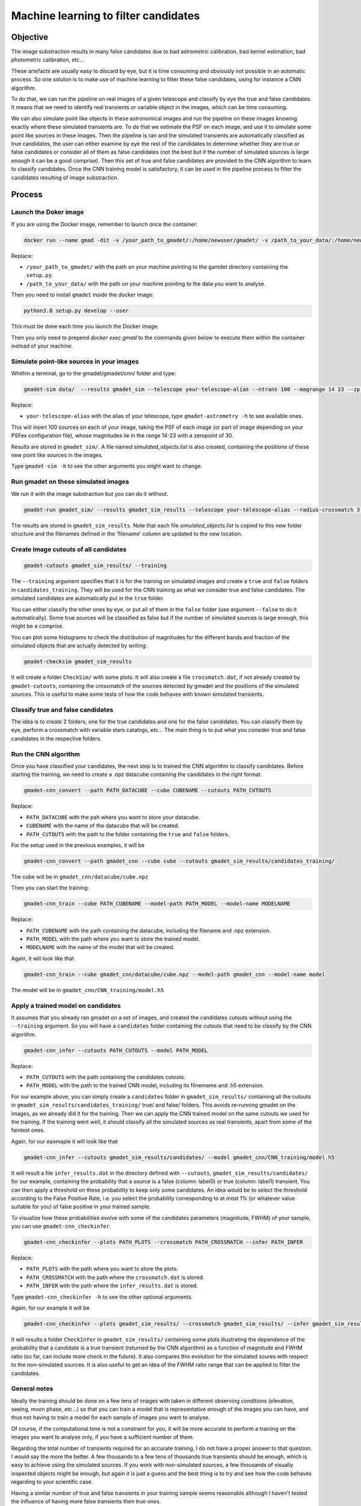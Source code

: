 =====================================
Machine learning to filter candidates
=====================================


Objective
---------

The image substraction results in many false candidates due to bad astrometric calibration, bad kernel estimation, bad photometric calibration, etc...


These artefacts are usually easy to discard by eye, but it is time consuming and obviously not possible in an automatic process. So one soluton is to make use of machine learning to filter these false candidates, using for instance a CNN algorithm.

To do that, we can run the pipeline on real images of a given telescope and classify by eye the true and false candidates. It means that we need to identify real transients or variable object in the images, which can be time consuming.

We can also simulate point like objects in these astronomical images and run the pipeline on these images knowing exactly where these simulated transients are. To do that we estimate the PSF on each image, and use it to simulate some point like sources in these images. Then the pipeline is ran and the simulated transients are automatically classified as true candidates, the user can either examine by eye the rest of the candidates to determine whether they are true or false candidates or consider all of them as false candidates (not the best but if the number of simulated sources is large enough it can be a good comprise). Then this set of true and false candidates are provided to the CNN algorithm to learn to classify candidates. Once the CNN training model is satisfactory, it can be used in the pipeline process to filter the candidates resulting of image substraction.


Process
-------

Launch the Doker image
^^^^^^^^^^^^^^^^^^^



If you are using the Docker image, remember to launch once the container:

.. code-block:: console

   docker run --name gmad -dit -v /your_path_to_gmadet/:/home/newuser/gmadet/ -v /path_to_your_data/:/home/newuser/data/  dcorre/gmadet

Replace:


* ``/your_path_to_gmadet/`` with the path on your machine pointing to the gamdet directory containing the ``setup.py``.
* ``/path_to_your_data/`` with the path on your machine pointing to the data you want to analyse.

Then you need to install ``gmadet`` inside the docker image:

.. code-block:: console

   python3.8 setup.py develop --user

This must be done each time you launch the Docker image.

Then you only need to prepend `docker exec gmad` to the commands given below to execute them within the container instead of your machine.


Simulate point-like sources in your images
^^^^^^^^^^^^^^^^^^^^^^^^^^^^^^^^^^^^^^^^^^

Whithin a terminal, go to the gmadet/gmadet/cnn/ folder and type:

.. code-block:: console

   gmadet-sim data/  --results gmadet_sim --telescope your-telescope-alias --ntrans 100 --magrange 14 23 --zp 30

Replace:

* ``your-telescope-alias`` with the alias of your telescope, type ``gmadet-astrometry -h`` to see available ones.

This will insert 100 sources on each of your image, taking the PSF of each image (or part of image depending on your PSFex configuration file), whose magnitudes lie in the range 14-23 with a zeropoint of 30.

Results are stored in ``gmadet_sim/``. A file named `simulated_objects.list` is also created, containing the positions of these new point like sources in the images.


Type ``gmadet-sim -h`` to see the other arguments you might want to change.


Run gmadet on these simulated images
^^^^^^^^^^^^^^^^^^^^^^^^^^^^^^^^^^^^

We run it with the image substraction but you can do it without.

.. code-block:: console

   gmadet-run gmadet_sim/ --results gmadet_sim_results --telescope your-telescope-alias --radius-crossmatch 3 --threshold 4 --sub ps1 --ps1-method individual

The results are stored in ``gmadet_sim_results``. Note that each file `simulated_objects.list` is copied to this new folder structure and the filenames defined in the 'filename' column are updated to the new location.


Create image cutouts of all candidates
^^^^^^^^^^^^^^^^^^^^^^^^^^^^^^^^^^^^^^

.. code-block:: console

    gmadet-cutouts gmadet_sim_results/ --training

The ``--training`` argument specifies that it is for the training on simulated images and create a ``true`` and ``false`` folders in ``candidates_training``. They will be used for the CNN training as what we consider true and false candidates. The simulated candidates are automatically put in the ``true`` folder.

You can either classify the other ones by eye, or put all of them in the ``false`` folder (use argument ``--false`` to do it automatically). Some true sources will be classified as false but if the number of simulated sources is large enough, this might be a comprise.


You can plot some histograms to check the distribution of magnitudes for the different bands and fraction of the simulated objects that are actually detected by writing:

.. code-block:: console

    gmadet-checksim gmadet_sim_results

It will create a folder ``CheckSim/`` with some plots. It will also create a file ``crossmatch.dat``, if not already created by ``gmadet-cutouts``, containing the crossmatch of the sources detected by gmadet and the positions of the simulated sources. This is useful to make some tests of how the code behaves with known simulated transients.


Classify true and false candidates
^^^^^^^^^^^^^^^^^^^^^^^^^^^^^^^^^^

The idea is to create 2 folders, one for the true candidates and one for the false candidates. You can classify them by eye, perform a crossmatch with variable stars catalogs, etc...
The main thing is to put what you consider true and false candidates in the respective folders.


Run the CNN algorithm
^^^^^^^^^^^^^^^^^^^^^

Once you have classified your candidates, the next step is to trained the CNN algorithm to classify candidates. Before starting the training, we need to create a .npz datacube containing the candidates in the right format.

.. code-block:: console

    gmadet-cnn_convert --path PATH_DATACUBE --cube CUBENAME --cutouts PATH_CUTOUTS

Replace:

* ``PATH_DATACUBE`` with the pah where you want to store your datacube.
* ``CUBENAME`` with the name of the datacube that will be created.
* ``PATH_CUTOUTS`` with the path to the folder containing the ``true`` and ``false`` folders.

For the setup used in the previous examples, it will be

.. code-block:: console

    gmadet-cnn_convert --path gmadet_cnn --cube cube --cutouts gmadet_sim_results/candidates_training/

The cube will be in ``gmadet_cnn/datacube/cube.npz``

Then you can start the training:

.. code-block:: console

    gmadet-cnn_train --cube PATH_CUBENAME --model-path PATH_MODEL --model-name MODELNAME

Replace:

* ``PATH_CUBENAME`` with the path containing the datacube, including the filename and .npz extension.
* ``PATH_MODEL`` with the path where you want to store the trained model.
* ``MODELNAME`` with the name of the model that will be created.

Again, it will look like that

.. code-block:: console

    gmadet-cnn_train --cube gmadet_cnn/datacube/cube.npz --model-path gmadet_cnn --model-name model

The model will be in ``gmadet_cnn/CNN_training/model.h5``


Apply a trained model on candidates
^^^^^^^^^^^^^^^^^^^^^^^^^^^^^^^^^^^

It assumes that you already ran gmadet on a set of images, and created the candidates cutouts without using the ``--training`` argument. So you will have a ``candidates`` folder containing the cutouts that need to be classify by the CNN algorithm. 


.. code-block:: console

    gmadet-cnn_infer --cutouts PATH_CUTOUTS --model PATH_MODEL

Replace:

* ``PATH_CUTOUTS`` with the path containing the candidates cutouts.
* ``PATH_MODEL`` with the path to the trained CNN model, including its filnemame and .h5 extension.

For our example above, you can simply create a ``candidates`` folder in ``gmadet_sim_results/`` containing all the cutouts in ``gmadet_sim_results/candidates_training/`` true/ and false/ folders. This avoids re-running gmadet on the images, as we already did it for the training. Then we can apply the CNN trained model on the same cutouts we used for the training. If the training went well, it should classify all the simulated sources as real transients, apart from some of the faintest ones.

Again, for our eaxmaple it will look like that

.. code-block:: console

    gmadet-cnn_infer --cutouts gmadet_sim_results/candidates/ --model gmadet_cnn/CNN_training/model.h5

It will result a file ``infer_results.dat`` in the directory defined with ``--cutouts``, ``gmadet_sim_results/candidates/`` for our example, containing the probability that a source is a false (column: label0) or true (column: label1) transient.    
You can then apply a threshold on these probability to keep only some candidates. An idea would be to select the threshold according to the False Positive Rate, i.e. you select the probability corresponding to at most 1% (or whatever value suitable for you) of false positive in your trained sample.

To visualize how these probabilities evolve with some of the candidates parameters (magnitude, FWHM) of your sample, you can use ``gmadet-cnn_checkinfer``.

.. code-block:: console

    gmadet-cnn_checkinfer --plots PATH_PLOTS --crossmatch PATH_CROSSMATCH --infer PATH_INFER

Replace:

* ``PATH_PLOTS`` with the path where you want to store the plots.
* ``PATH_CROSSMATCH`` with the path where the ``crossmatch.dat`` is stored.
* ``PATH_INFER`` with the path where the ``infer_results.dat`` is stored.


Type ``gmadet-cnn_checkinfer -h`` to see the other optional arguments.

Again, for our example it will be

.. code-block:: console

    gmadet-cnn_checkinfer --plots gmadet_sim_results/ --crossmatch gmadet_sim_results/ --infer gmadet_sim_results/candidates/

It will results a folder ``CheckInfer`` in ``gmadet_sim_results/`` containing some plots illustrating the dependence of the probability that a candidate is a true transient (returned by the CNN algorithm) as a function of magnitude and FWHM ratio (so far, can include more check in the future). It also compares this evolution for the simulated soures with respect to the non-simulated sources. It is also useful to get an idea of the FWHM ratio range that can be applied to filter the candidates.

General notes
^^^^^^^^^^^^^

Ideally the training should be done on a few tens of images with taken in different observing conditions (elevation, seeing, moon phase, etc...) so that you can train a model that is representative enough of the images you can have, and thus not having to train a model for each sample of images you want to analyse.

Of course, if the computational time is not a constraint for you, it will be more accurate to perform a training on the images you want to analyse only, if you have a sufficient number of them.

Regarding the total number of transients required for an accurate training, I do not have a proper answer to that question. I would say the more the better. A few thousands to a few tens of thousands true transients should be enough, which is easy to achieve using the simulated sources. If you work with non-simulated sources, a few thousands of visually inspected objects might be enough, but again it is just a guess and the best thing is to try and see how the code behaves regarding to your scientific case.

Having a similar number of true and false transients in your training sample seems reasonable although I haven't tested the influence of having more false transients then true ones.
